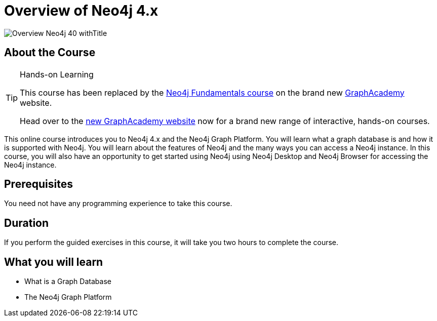 = Overview of Neo4j 4.x
:slug: overview-neo4j-40
:description: Learn about Neo4j and the Neo4j Graph Platform
:page-slug: {slug}
:page-description: {description}
:page-layout: training-enrollment
:page-course-duration: 2 hrs
:page-illustration: https://s3.amazonaws.com/dev.assets.neo4j.com/wp-content/courseLogos/IntroductionToNeo4j-4.0.jpg
:page-ogimage: https://s3.amazonaws.com/dev.assets.neo4j.com/wp-content/courseLogos/Overview_Neo4j_40_withTitle.jpg


image::https://s3.amazonaws.com/dev.assets.neo4j.com/wp-content/courseLogos/Overview_Neo4j_40_withTitle.jpg[]

== About the Course

[TIP]
.Hands-on Learning
====
This course has been replaced by the link:https://graphacademy.neo4j.com/courses/neo4j-fundamentals/?ref=old[Neo4j Fundamentals course] on the brand new link:https://graphacademy.neo4j.com/?ref=old[GraphAcademy^] website.

Head over to the link:https://graphacademy.neo4j.com?ref=old[new GraphAcademy website^] now for a brand new range of interactive, hands-on courses.
====


This online course introduces you to Neo4j 4.x and the Neo4j Graph Platform.
You will learn what a graph database is and how it is supported with Neo4j.
You will learn about the features of Neo4j and the many ways you can access a Neo4j instance.
In this course, you will also have an opportunity to get started using Neo4j using Neo4j Desktop and Neo4j Browser for accessing the Neo4j instance.

== Prerequisites

You need not have any programming experience to take this course.

== Duration

If you perform the guided exercises in this course,
it will take you two hours to complete the course.

== What you will learn

* What is a Graph Database
* The Neo4j Graph Platform
